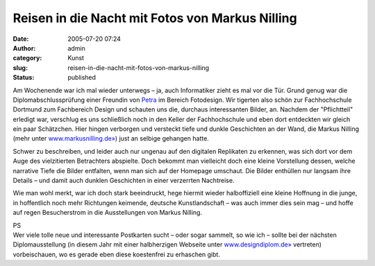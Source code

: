 Reisen in die Nacht mit Fotos von Markus Nilling
################################################
:date: 2005-07-20 07:24
:author: admin
:category: Kunst
:slug: reisen-in-die-nacht-mit-fotos-von-markus-nilling
:status: published

| |image0|
| |image1|
| |image2|

Am Wochenende war ich mal wieder unterwegs – ja, auch Informatiker zieht
es mal vor die Tür. Grund genug war die Diplomabschlussprüfung einer
Freundin von `Petra <http://pintman.blogspot.com/2004/01/petra.html>`__
im Bereich Fotodesign. Wir tigerten also schön zur Fachhochschule
Dortmund zum Fachbereich Design und schauten uns die, durchaus
interessanten Bilder, an. Nachdem der "Pflichtteil" erledigt war,
verschlug es uns schließlich noch in den Keller der Fachhochschule und
eben dort entdeckten wir gleich ein paar Schätzchen. Hier hingen
verborgen und versteckt tiefe und dunkle Geschichten an der Wand, die
Markus Nilling (mehr unter
`www.markusnilling.de» <http://www.markusnilling.de/>`__) just an
selbige gehangen hatte.

Schwer zu beschreiben, und leider auch nur ungenau auf den digitalen
Replikaten zu erkennen, was sich dort vor dem Auge des vielzitierten
Betrachters abspielte. Doch bekommt man vielleicht doch eine kleine
Vorstellung dessen, welche narrative Tiefe die Bilder entfalten, wenn
man sich auf der Homepage umschaut. Die Bilder enthüllen nur langsam
ihre Details – und damit auch dunklen Geschichten in einer verzerrten
Nachtreise.

Wie man wohl merkt, war ich doch stark beeindruckt, hege hiermit wieder
halboffiziell eine kleine Hoffnung in die junge, in hoffentlich noch
mehr Richtungen keimende, deutsche Kunstlandschaft – was auch immer dies
sein mag – und hoffe auf regen Besucherstrom in die Ausstellungen von
Markus Nilling.

| PS
| Wer viele tolle neue und interessante Postkarten sucht – oder sogar
  sammelt, so wie ich – sollte bei der nächsten Diplomausstellung (in
  diesem Jahr mit einer halbherzigen Webseite unter
  `www.designdiplom.de» <http://www.designdiplom.de/>`__ vertreten)
  vorbeischauen, wo es gerade eben diese koestenfrei zu erhaschen gibt.

.. |image0| image:: http://photos1.blogger.com/blogger/4366/184/320/Bild7.jpg
   :target: http://photos1.blogger.com/blogger/4366/184/1600/Bild7.jpg
.. |image1| image:: http://photos1.blogger.com/blogger/4366/184/320/Bild8.jpg
   :target: http://photos1.blogger.com/blogger/4366/184/1600/Bild8.jpg
.. |image2| image:: http://photos1.blogger.com/blogger/4366/184/320/Bild6.jpg
   :target: http://photos1.blogger.com/blogger/4366/184/1600/Bild6.jpg
